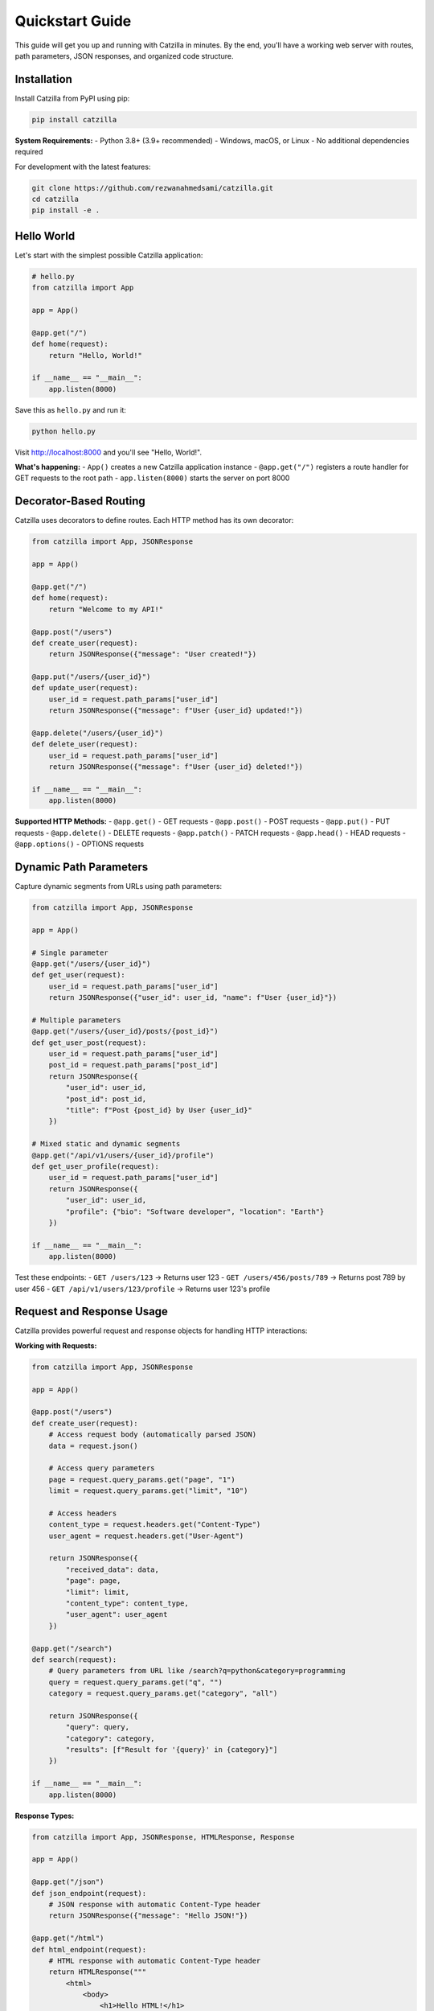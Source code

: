 Quickstart Guide
================

.. image:: _static/logo.png
   :alt: Catzilla Logo
   :width: 150px
   :align: right

This guide will get you up and running with Catzilla in minutes. By the end, you'll have a working web server with routes, path parameters, JSON responses, and organized code structure.

Installation
------------

Install Catzilla from PyPI using pip:

.. code-block:: bash

   pip install catzilla

**System Requirements:**
- Python 3.8+ (3.9+ recommended)
- Windows, macOS, or Linux
- No additional dependencies required

For development with the latest features:

.. code-block:: bash

   git clone https://github.com/rezwanahmedsami/catzilla.git
   cd catzilla
   pip install -e .

Hello World
-----------

Let's start with the simplest possible Catzilla application:

.. code-block:: python

   # hello.py
   from catzilla import App

   app = App()

   @app.get("/")
   def home(request):
       return "Hello, World!"

   if __name__ == "__main__":
       app.listen(8000)

Save this as ``hello.py`` and run it:

.. code-block:: bash

   python hello.py

Visit http://localhost:8000 and you'll see "Hello, World!".

**What's happening:**
- ``App()`` creates a new Catzilla application instance
- ``@app.get("/")`` registers a route handler for GET requests to the root path
- ``app.listen(8000)`` starts the server on port 8000

Decorator-Based Routing
-----------------------

Catzilla uses decorators to define routes. Each HTTP method has its own decorator:

.. code-block:: python

   from catzilla import App, JSONResponse

   app = App()

   @app.get("/")
   def home(request):
       return "Welcome to my API!"

   @app.post("/users")
   def create_user(request):
       return JSONResponse({"message": "User created!"})

   @app.put("/users/{user_id}")
   def update_user(request):
       user_id = request.path_params["user_id"]
       return JSONResponse({"message": f"User {user_id} updated!"})

   @app.delete("/users/{user_id}")
   def delete_user(request):
       user_id = request.path_params["user_id"]
       return JSONResponse({"message": f"User {user_id} deleted!"})

   if __name__ == "__main__":
       app.listen(8000)

**Supported HTTP Methods:**
- ``@app.get()`` - GET requests
- ``@app.post()`` - POST requests
- ``@app.put()`` - PUT requests
- ``@app.delete()`` - DELETE requests
- ``@app.patch()`` - PATCH requests
- ``@app.head()`` - HEAD requests
- ``@app.options()`` - OPTIONS requests

Dynamic Path Parameters
-----------------------

Capture dynamic segments from URLs using path parameters:

.. code-block:: python

   from catzilla import App, JSONResponse

   app = App()

   # Single parameter
   @app.get("/users/{user_id}")
   def get_user(request):
       user_id = request.path_params["user_id"]
       return JSONResponse({"user_id": user_id, "name": f"User {user_id}"})

   # Multiple parameters
   @app.get("/users/{user_id}/posts/{post_id}")
   def get_user_post(request):
       user_id = request.path_params["user_id"]
       post_id = request.path_params["post_id"]
       return JSONResponse({
           "user_id": user_id,
           "post_id": post_id,
           "title": f"Post {post_id} by User {user_id}"
       })

   # Mixed static and dynamic segments
   @app.get("/api/v1/users/{user_id}/profile")
   def get_user_profile(request):
       user_id = request.path_params["user_id"]
       return JSONResponse({
           "user_id": user_id,
           "profile": {"bio": "Software developer", "location": "Earth"}
       })

   if __name__ == "__main__":
       app.listen(8000)

Test these endpoints:
- ``GET /users/123`` → Returns user 123
- ``GET /users/456/posts/789`` → Returns post 789 by user 456
- ``GET /api/v1/users/123/profile`` → Returns user 123's profile

Request and Response Usage
--------------------------

Catzilla provides powerful request and response objects for handling HTTP interactions:

**Working with Requests:**

.. code-block:: python

   from catzilla import App, JSONResponse

   app = App()

   @app.post("/users")
   def create_user(request):
       # Access request body (automatically parsed JSON)
       data = request.json()

       # Access query parameters
       page = request.query_params.get("page", "1")
       limit = request.query_params.get("limit", "10")

       # Access headers
       content_type = request.headers.get("Content-Type")
       user_agent = request.headers.get("User-Agent")

       return JSONResponse({
           "received_data": data,
           "page": page,
           "limit": limit,
           "content_type": content_type,
           "user_agent": user_agent
       })

   @app.get("/search")
   def search(request):
       # Query parameters from URL like /search?q=python&category=programming
       query = request.query_params.get("q", "")
       category = request.query_params.get("category", "all")

       return JSONResponse({
           "query": query,
           "category": category,
           "results": [f"Result for '{query}' in {category}"]
       })

   if __name__ == "__main__":
       app.listen(8000)

**Response Types:**

.. code-block:: python

   from catzilla import App, JSONResponse, HTMLResponse, Response

   app = App()

   @app.get("/json")
   def json_endpoint(request):
       # JSON response with automatic Content-Type header
       return JSONResponse({"message": "Hello JSON!"})

   @app.get("/html")
   def html_endpoint(request):
       # HTML response with automatic Content-Type header
       return HTMLResponse("""
           <html>
               <body>
                   <h1>Hello HTML!</h1>
                   <p>This is an HTML response.</p>
               </body>
           </html>
       """)

   @app.get("/text")
   def text_endpoint(request):
       # Plain text response (string return)
       return "Hello, plain text!"

   @app.get("/custom")
   def custom_endpoint(request):
       # Custom response with specific status and headers
       return Response(
           body="Custom response",
           status_code=201,
           content_type="text/plain",
           headers={"X-Custom-Header": "Custom Value"}
       )

   if __name__ == "__main__":
       app.listen(8000)

Router Groups for Organization
------------------------------

As your application grows, organize routes using Router Groups:

.. code-block:: python

   from catzilla import App, JSONResponse, RouterGroup

   app = App()

   # Create router groups with prefixes
   api_router = RouterGroup(prefix="/api/v1", tags=["api"])
   admin_router = RouterGroup(prefix="/admin", tags=["admin"])

   # Add routes to the API group
   @api_router.get("/users")
   def list_users(request):
       return JSONResponse({"users": ["alice", "bob", "charlie"]})

   @api_router.get("/users/{user_id}")
   def get_user(request):
       user_id = request.path_params["user_id"]
       return JSONResponse({"user_id": user_id, "name": f"User {user_id}"})

   @api_router.post("/users")
   def create_user(request):
       data = request.json()
       return JSONResponse({"message": "User created", "data": data})

   # Add routes to the admin group
   @admin_router.get("/stats")
   def admin_stats(request):
       return JSONResponse({"total_users": 3, "active_sessions": 15})

   @admin_router.get("/health")
   def health_check(request):
       return JSONResponse({"status": "healthy", "uptime": "24h"})

   # Register router groups with the main app
   app.include_router(api_router)
   app.include_router(admin_router)

   # Main app routes (no prefix)
   @app.get("/")
   def home(request):
       return JSONResponse({
           "message": "Welcome to the API",
           "endpoints": {
               "api": "/api/v1/users",
               "admin": "/admin/stats"
           }
       })

   if __name__ == "__main__":
       app.listen(8000)

This creates the following routes:
- ``GET /`` → Home page
- ``GET /api/v1/users`` → List users
- ``GET /api/v1/users/{user_id}`` → Get specific user
- ``POST /api/v1/users`` → Create user
- ``GET /admin/stats`` → Admin statistics
- ``GET /admin/health`` → Health check

Running via CLI
---------------

For production deployment, you can run Catzilla applications via command line:

.. code-block:: bash

   # Run with default settings (port 8000)
   python -m catzilla app:app

   # Specify custom port
   python -m catzilla app:app --port 3000

   # Run with host binding
   python -m catzilla app:app --host 0.0.0.0 --port 8080

Where ``app:app`` refers to:
- ``app`` - the Python module name (app.py)
- ``app`` - the variable name of your Catzilla App instance

**Example app.py for CLI usage:**

.. code-block:: python

   # app.py
   from catzilla import App, JSONResponse

   app = App()

   @app.get("/")
   def home(request):
       return JSONResponse({"message": "Hello from CLI!"})

   @app.get("/health")
   def health(request):
       return JSONResponse({"status": "ok"})

   # No need for if __name__ == "__main__" when using CLI

Then run:

.. code-block:: bash

   python -m catzilla app:app --port 8000

Next Steps
----------

You now have the fundamentals! Here's what to explore next:

- **Error Handling**: Learn about custom error handlers and production-mode error responses
- **Advanced Routing**: Explore complex path patterns and route organization
- **Performance**: Discover Catzilla's C-accelerated routing performance
- **Testing**: Write tests for your Catzilla applications
- **Deployment**: Deploy to production with proper configuration

**Complete Example Application:**

Here's a more comprehensive example that demonstrates all the concepts:

.. code-block:: python

   # complete_app.py
   from catzilla import App, JSONResponse, HTMLResponse, RouterGroup

   # Create app with production-mode error handling
   app = App(production=True)

   # API router group
   api = RouterGroup(prefix="/api/v1", tags=["api"])

   @api.get("/users")
   def list_users(request):
       page = int(request.query_params.get("page", "1"))
       limit = int(request.query_params.get("limit", "10"))

       users = [f"user_{i}" for i in range((page-1)*limit, page*limit)]
       return JSONResponse({
           "users": users,
           "page": page,
           "limit": limit,
           "total": 1000
       })

   @api.get("/users/{user_id}")
   def get_user(request):
       user_id = request.path_params["user_id"]
       return JSONResponse({
           "id": user_id,
           "name": f"User {user_id}",
           "email": f"user{user_id}@example.com"
       })

   @api.post("/users")
   def create_user(request):
       data = request.json()
       return JSONResponse({
           "message": "User created successfully",
           "user": data
       }, status_code=201)

   # Register the API router
   app.include_router(api)

   # Main routes
   @app.get("/")
   def home(request):
       return HTMLResponse("""
           <html>
               <head><title>Catzilla API</title></head>
               <body>
                   <h1>Welcome to Catzilla API</h1>
                   <p>Available endpoints:</p>
                   <ul>
                       <li>GET /api/v1/users - List users</li>
                       <li>GET /api/v1/users/{id} - Get user</li>
                       <li>POST /api/v1/users - Create user</li>
                   </ul>
               </body>
           </html>
       """)

   @app.get("/health")
   def health_check(request):
       return JSONResponse({"status": "healthy"})

   if __name__ == "__main__":
       print("Starting Catzilla server on http://localhost:8000")
       app.listen(8000)

Save this as ``complete_app.py`` and run:

.. code-block:: bash

   python complete_app.py

Or use the CLI:

.. code-block:: bash

   python -m catzilla complete_app:app

**Ready for more?** Check out the :doc:`getting-started` guide for detailed explanations and the :doc:`examples` section for real-world use cases.
